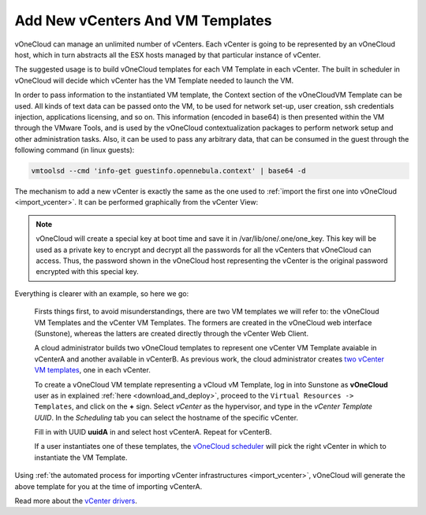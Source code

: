 .. _add_new_vcenter:

=================================
Add New vCenters And VM Templates
=================================

vOneCloud can manage an unlimited number of vCenters. Each vCenter is going to be represented by an vOneCloud host, which in turn abstracts all the ESX hosts managed by that particular instance of vCenter.

The suggested usage is to build vOneCloud templates for each VM Template in each vCenter. The built in scheduler in vOneCloud will decide which vCenter has the VM Template needed to launch the VM.

.. _contextualization:

In order to pass information to the instantiated VM template, the Context section of the vOneCloudVM Template can be used. All kinds of text data can be passed onto the VM, to be used for network set-up, user creation, ssh credentials injection, applications licensing, and so on. This information (encoded in base64) is then presented within the VM through the VMware Tools, and is used by the vOneCloud contextualization packages to perform network setup and other administration tasks. Also, it can be used to pass any arbitrary data, that can be consumed in the guest through the following command (in linux guests):

.. code::

   vmtoolsd --cmd 'info-get guestinfo.opennebula.context' | base64 -d

.. image:: /images/vm_template_context.png
    :align: center

The mechanism to add a new vCenter is exactly the same as the one used to :ref:`import the first one into vOneCloud <import_vcenter>`. It can be performed graphically from the vCenter View:

.. image:: /images/add_new_vcenter.png
    :align: center

.. _encrypt_key:

.. note::

   vOneCloud will create a special key at boot time and save it in /var/lib/one/.one/one_key. This key will be used as a private key to encrypt and decrypt all the passwords for all the vCenters that vOneCloud can access. Thus, the password shown in the vOneCloud host representing the vCenter is the original password encrypted with this special key.

Everything is clearer with an example, so here we go:

  Firsts things first, to avoid misunderstandings, there are two VM templates we will refer to: the vOneCloud VM Templates and the vCenter VM Templates. The formers are created in the vOneCloud web interface (Sunstone), whereas the latters are created directly through the vCenter Web Client.

  A cloud administrator builds two vOneCloud templates to represent one vCenter VM Template avaiable in vCenterA and another available in vCenterB. As previous work, the cloud administrator creates `two vCenter VM templates <https://pubs.vmware.com/vsphere-50/index.jsp?topic=%2Fcom.vmware.vsphere.vm_admin.doc_50%2FGUID-40BC4243-E4FA-4A46-8C8B-F50D92C186ED.html>`__, one in each vCenter.

  To create a vOneCloud VM template representing a vCloud vM Template, log in into Sunstone as **vOneCloud** user as in explained :ref:`here <download_and_deploy>`, proceed to the ``Virtual Resources -> Templates``, and click on the **+** sign. Select *vCenter* as the hypervisor, and type in the *vCenter Template UUID*. In the *Scheduling* tab you can select the hostname of the specific vCenter.

  .. image:: /images/vcenter_wizard.png
    :align: center

  Fill in with UUID **uuidA** in and select host vCenterA. Repeat for vCenterB.

  If a user instantiates one of these templates, the `vOneCloud scheduler <http://docs.opennebula.org/4.10/administration/references/schg.html>`__ will pick the right vCenter in which to instantiate the VM Template.

Using :ref:`the automated process for importing vCenter infrastructures <import_vcenter>`, vOneCloud will generate the above template for you at the time of importing vCenterA.

Read more about the `vCenter drivers <http://docs.opennebula.org/4.10/administration/virtualization/vcenterg.html>`__.
